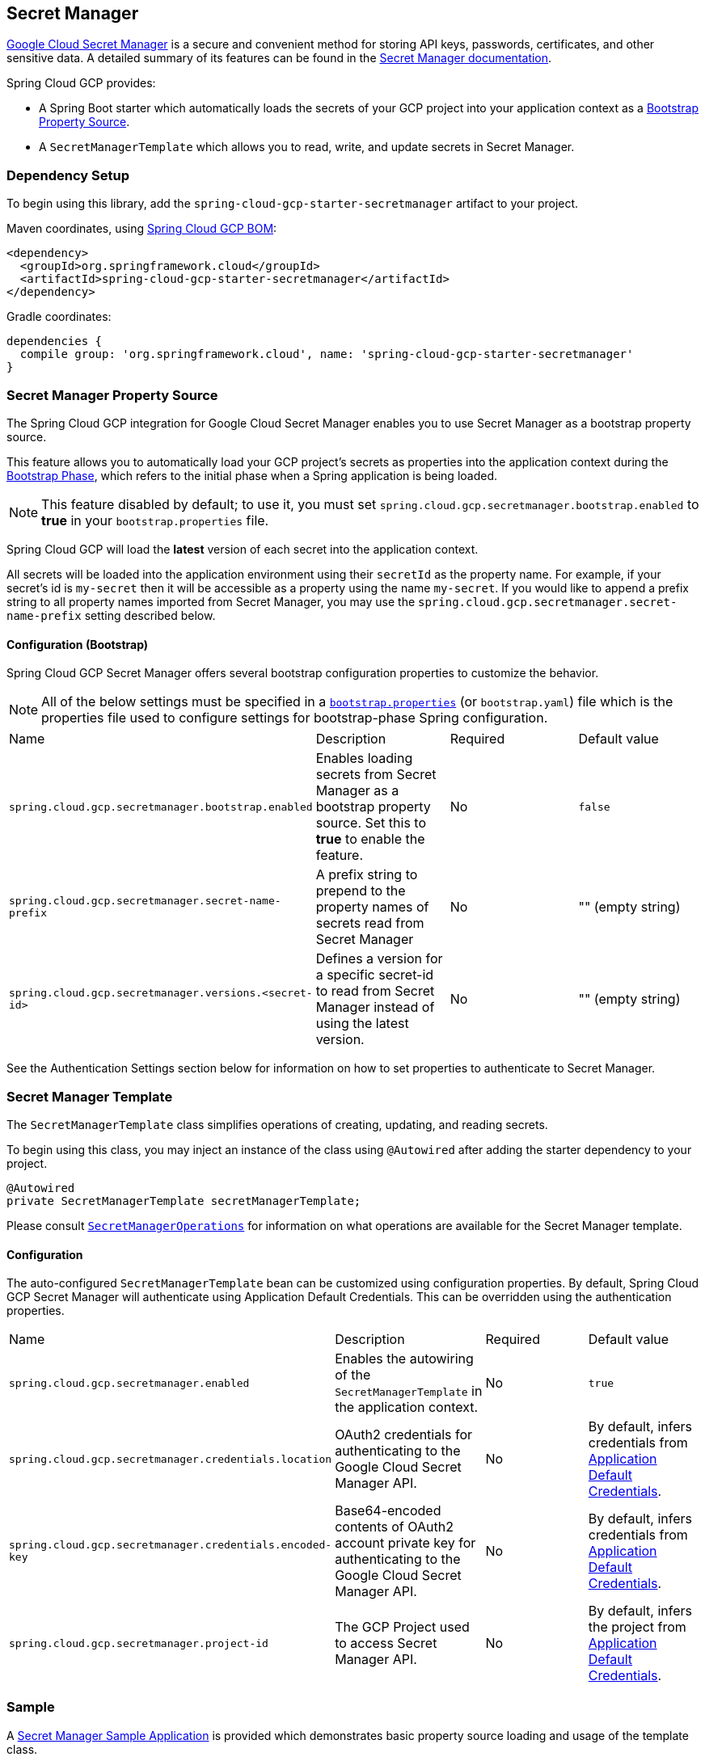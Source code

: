 == Secret Manager

https://cloud.google.com/secret-manager[Google Cloud Secret Manager] is a secure and convenient method for storing API keys, passwords, certificates, and other sensitive data.
A detailed summary of its features can be found in the https://cloud.google.com/blog/products/identity-security/introducing-google-clouds-secret-manager[Secret Manager documentation].

Spring Cloud GCP provides:

* A Spring Boot starter which automatically loads the secrets of your GCP project into your application context as a https://cloud.spring.io/spring-cloud-commons/multi/multi__spring_cloud_context_application_context_services.html#_the_bootstrap_application_context[Bootstrap Property Source].
* A `SecretManagerTemplate` which allows you to read, write, and update secrets in Secret Manager.

=== Dependency Setup

To begin using this library, add the `spring-cloud-gcp-starter-secretmanager` artifact to your project.

Maven coordinates, using <<getting-started.adoc#_bill_of_materials, Spring Cloud GCP BOM>>:

[source,xml]
----
<dependency>
  <groupId>org.springframework.cloud</groupId>
  <artifactId>spring-cloud-gcp-starter-secretmanager</artifactId>
</dependency>
----

Gradle coordinates:

[source]
----
dependencies {
  compile group: 'org.springframework.cloud', name: 'spring-cloud-gcp-starter-secretmanager'
}
----

=== Secret Manager Property Source

The Spring Cloud GCP integration for Google Cloud Secret Manager enables you to use Secret Manager as a bootstrap property source.

This feature allows you to automatically load your GCP project's secrets as properties into the application context during the https://cloud.spring.io/spring-cloud-commons/reference/html/#the-bootstrap-application-context[Bootstrap Phase], which refers to the initial phase when a Spring application is being loaded.

NOTE: This feature disabled by default; to use it, you must set `spring.cloud.gcp.secretmanager.bootstrap.enabled` to **true** in your `bootstrap.properties` file.

Spring Cloud GCP will load the **latest** version of each secret into the application context.

All secrets will be loaded into the application environment using their `secretId` as the property name.
For example, if your secret's id is `my-secret` then it will be accessible as a property using the name `my-secret`.
If you would like to append a prefix string to all property names imported from Secret Manager, you may use the `spring.cloud.gcp.secretmanager.secret-name-prefix` setting described below.

==== Configuration (Bootstrap)

Spring Cloud GCP Secret Manager offers several bootstrap configuration properties to customize the behavior.

NOTE: All of the below settings must be specified in a https://cloud.spring.io/spring-cloud-commons/multi/multi__spring_cloud_context_application_context_services.html#_the_bootstrap_application_context[`bootstrap.properties`] (or `bootstrap.yaml`) file which is the properties file used to configure settings for bootstrap-phase Spring configuration.

|===
| Name | Description | Required | Default value
| `spring.cloud.gcp.secretmanager.bootstrap.enabled` | Enables loading secrets from Secret Manager as a bootstrap property source. Set this to **true** to enable the feature. | No | `false`
| `spring.cloud.gcp.secretmanager.secret-name-prefix` | A prefix string to prepend to the property names of secrets read from Secret Manager | No | "" (empty string)
| `spring.cloud.gcp.secretmanager.versions.<secret-id>` | Defines a version for a specific secret-id to read from Secret Manager instead of using the latest version. | No | "" (empty string)
|===

See the Authentication Settings section below for information on how to set properties to authenticate to Secret Manager.

=== Secret Manager Template

The `SecretManagerTemplate` class simplifies operations of creating, updating, and reading secrets.

To begin using this class, you may inject an instance of the class using `@Autowired` after adding the starter dependency to your project.

[source, java]
----
@Autowired
private SecretManagerTemplate secretManagerTemplate;
----

Please consult https://github.com/spring-cloud/spring-cloud-gcp/blob/master/spring-cloud-gcp-secretmanager/src/main/java/org/springframework/cloud/gcp/secretmanager/SecretManagerOperations.java[`SecretManagerOperations`] for information on what operations are available for the Secret Manager template.

==== Configuration

The auto-configured `SecretManagerTemplate` bean can be customized using configuration properties.
By default, Spring Cloud GCP Secret Manager will authenticate using Application Default Credentials.
This can be overridden using the authentication properties.

|===
| Name | Description | Required | Default value
| `spring.cloud.gcp.secretmanager.enabled` | Enables the autowiring of the `SecretManagerTemplate` in the application context. | No | `true`
| `spring.cloud.gcp.secretmanager.credentials.location` | OAuth2 credentials for authenticating to the Google Cloud Secret Manager API. | No | By default, infers credentials from https://cloud.google.com/docs/authentication/production[Application Default Credentials].
| `spring.cloud.gcp.secretmanager.credentials.encoded-key` | Base64-encoded contents of OAuth2 account private key for authenticating to the Google Cloud Secret Manager API. | No | By default, infers credentials from https://cloud.google.com/docs/authentication/production[Application Default Credentials].
| `spring.cloud.gcp.secretmanager.project-id` | The GCP Project used to access Secret Manager API. | No | By default, infers the project from https://cloud.google.com/docs/authentication/production[Application Default Credentials].
|===

=== Sample

A https://github.com/spring-cloud/spring-cloud-gcp/tree/master/spring-cloud-gcp-samples/spring-cloud-gcp-secretmanager-sample[Secret Manager Sample Application] is provided which demonstrates basic property source loading and usage of the template class.
